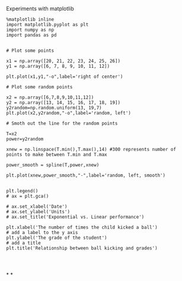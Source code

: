 Experiments with matplotlib

#+BEGIN_SRC ipython :session tests :exports both :file plot.png
  %matplotlib inline
  import matplotlib.pyplot as plt
  import numpy as np
  import pandas as pd


  # Plot some points

  x1 = np.array([20, 21, 22, 23, 24, 25, 26])
  y1 = np.array([6, 7, 8, 9, 10, 11, 12])

  plt.plot(x1,y1,"-o",label='right of center')

  # Plot some random points

  x2 = np.array([6,7,8,9,10,11,12])
  y2 = np.array([13, 14, 15, 16, 17, 18, 19])
  y2random=np.random.uniform(13, 19,7)
  plt.plot(x2,y2random,"-o",label='random, left')

  # Smoth out the line for the random points

  T=x2
  power=y2random

  xnew = np.linspace(T.min(),T.max(),14) #300 represents number of points to make between T.min and T.max

  power_smooth = spline(T,power,xnew)

  plt.plot(xnew,power_smooth,"-",label='random, left, smooth')


  plt.legend()
  # ax = plt.gca()

  # ax.set_xlabel('Date')
  # ax.set_ylabel('Units')
  # ax.set_title('Exponential vs. Linear performance')

  plt.xlabel('The number of times the child kicked a ball')
  # add a label to the y axis
  plt.ylabel('The grade of the student')
  # add a title
  plt.title('Relationship between ball kicking and grades')



#+END_SRC

#+RESULTS:
[[file:plot.png]]



*
*
